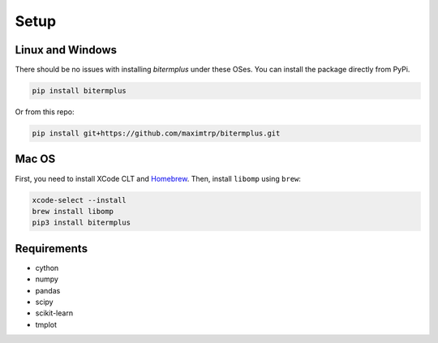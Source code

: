 Setup
-----

Linux and Windows
~~~~~~~~~~~~~~~~~

There should be no issues with installing *bitermplus* under these OSes.
You can install the package directly from PyPi.

.. code-block:: bash

    pip install bitermplus

Or from this repo:

.. code-block:: bash

    pip install git+https://github.com/maximtrp/bitermplus.git

Mac OS
~~~~~~

First, you need to install XCode CLT and `Homebrew <https://brew.sh>`_.
Then, install ``libomp`` using ``brew``:

.. code-block:: bash

    xcode-select --install
    brew install libomp
    pip3 install bitermplus

Requirements
~~~~~~~~~~~~

* cython
* numpy
* pandas
* scipy
* scikit-learn
* tmplot
